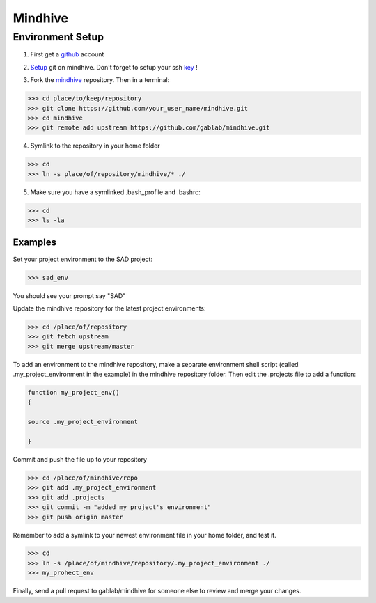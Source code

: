 ========
Mindhive
========

Environment Setup
-----------------

1. First get a github_ account

.. _github: http://www.github.com

2. Setup_ git on mindhive. Don't forget to setup your ssh key_ ! 

.. _Setup: https://help.github.com/articles/set-up-git

.. _key: https://help.github.com/articles/generating-ssh-keys

3. Fork the mindhive_ repository. Then in a terminal:

.. _mindhive: http://github.com/gablab/mindhive


>>> cd place/to/keep/repository
>>> git clone https://github.com/your_user_name/mindhive.git
>>> cd mindhive
>>> git remote add upstream https://github.com/gablab/mindhive.git

4. Symlink to the repository in your home folder

>>> cd
>>> ln -s place/of/repository/mindhive/* ./

5. Make sure you have a symlinked .bash_profile and .bashrc:

>>> cd
>>> ls -la

Examples
^^^^^^^^

Set your project environment to the SAD project:

>>> sad_env

You should see your prompt say "SAD"

Update the mindhive repository for the latest project environments:

>>> cd /place/of/repository
>>> git fetch upstream
>>> git merge upstream/master

To add an environment to the mindhive repository, make a separate environment shell script (called .my_project_environment in the example) in the mindhive repository folder. Then edit the .projects file to add a function:

.. code::
  
   function my_project_env()
   {
 
   source .my_project_environment

   }

Commit and push the file up to your repository

>>> cd /place/of/mindhive/repo
>>> git add .my_project_environment
>>> git add .projects
>>> git commit -m "added my project's environment"
>>> git push origin master

Remember to add a symlink to your newest environment file in your home folder, and test it.

>>> cd
>>> ln -s /place/of/mindhive/repository/.my_project_environment ./
>>> my_prohect_env

Finally, send a pull request to gablab/mindhive for someone else to review and merge your changes. 

